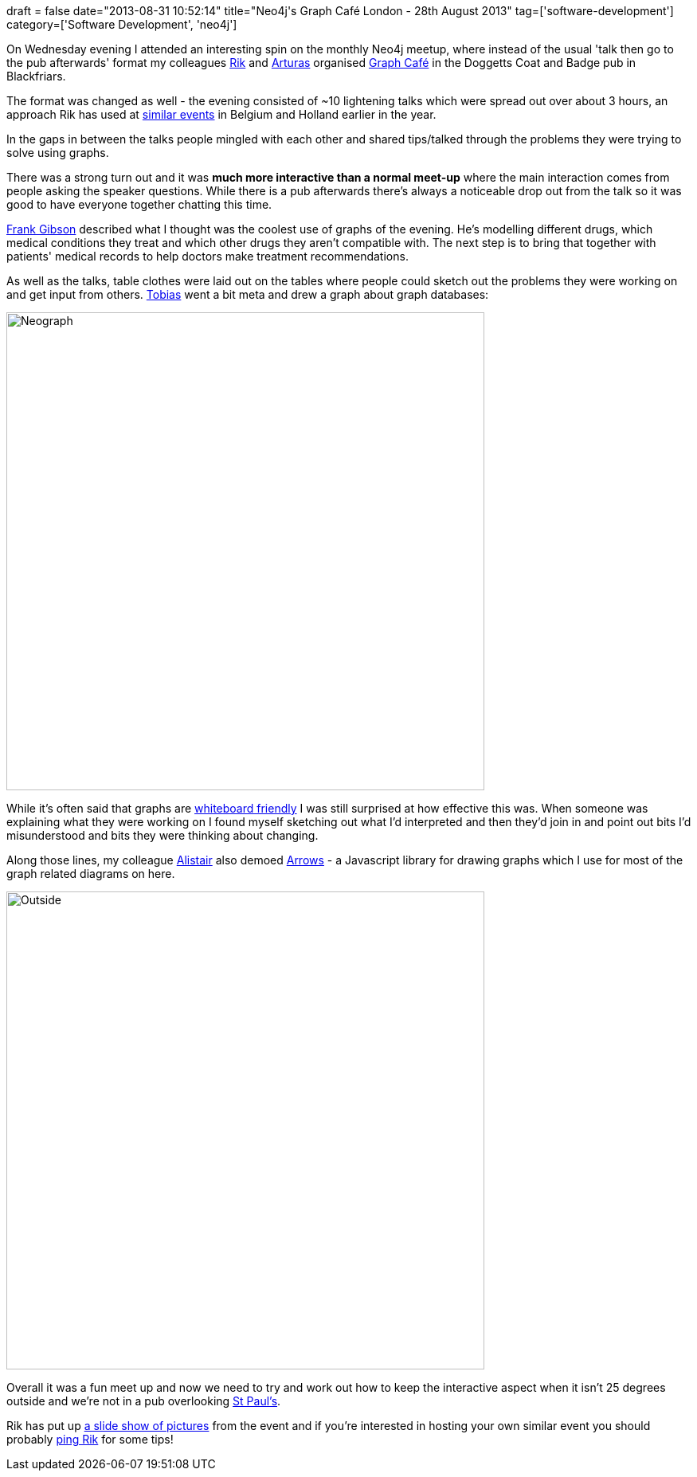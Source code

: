+++
draft = false
date="2013-08-31 10:52:14"
title="Neo4j's Graph Café London - 28th August 2013"
tag=['software-development']
category=['Software Development', 'neo4j']
+++

On Wednesday evening I attended an interesting spin on the monthly Neo4j meetup, where instead of the usual 'talk then go to the pub afterwards' format my colleagues https://twitter.com/rvanbruggen[Rik] and https://twitter.com/arturasver[Arturas] organised http://www.meetup.com/graphdb-london/events/123869482/[Graph Café] in the Doggetts Coat and Badge pub in Blackfriars.

The format was changed as well - the evening consisted of ~10 lightening talks which were spread out over about 3 hours, an approach Rik has used at http://blog.neo4j.org/2013/05/graph-cafes-starting-in-belgium-and.html[similar events] in Belgium and Holland earlier in the year.

In the gaps in between the talks people mingled with each other and shared tips/talked through the problems they were trying to solve using graphs.

There was a strong turn out and it was *much more interactive than a normal meet-up* where the main interaction comes from people asking the speaker questions. While there is a pub afterwards there's always a noticeable drop out from the talk so it was good to have everyone together chatting this time.

https://twitter.com/fgibson/status/372751710550106112[Frank Gibson] described what I thought was the coolest use of graphs of the evening. He's modelling different drugs, which medical conditions they treat and which other drugs they aren't compatible with. The next step is to bring that together with patients' medical records to help doctors make treatment recommendations.

As well as the talks, table clothes were laid out on the tables where people could sketch out the problems they were working on and get input from others. https://twitter.com/thobe[Tobias] went a bit meta and drew a graph about graph databases:

image::{{<siteurl>}}/uploads/2013/08/neograph.jpg[Neograph,600]

While it's often said that graphs are http://www.slideshare.net/slideshow/embed_code/12275060?startSlide=19[whiteboard friendly] I was still surprised at how effective this was. When someone was explaining what they were working on I found myself sketching out what I'd interpreted and then they'd join in and point out bits I'd misunderstood and bits they were thinking about changing.

Along those lines, my colleague http://www.apcjones.com/[Alistair] also demoed http://www.apcjones.com/arrows/[Arrows] - a Javascript library for drawing graphs which I use for most of the graph related diagrams on here.

image::{{<siteurl>}}/uploads/2013/08/outside.jpg[Outside,600]

Overall it was a fun meet up and now we need to try and work out how to keep the interactive aspect when it isn't 25 degrees outside and we're not in a pub overlooking http://www.stpauls.co.uk/[St Paul's].

Rik has put up https://plus.google.com/photos/112536463589645792207/albums/5917315641597676929?banner=pwa[a slide show of pictures] from the event and if you're interested in hosting your own similar event you should probably https://twitter.com/rvanbruggen[ping Rik] for some tips!
